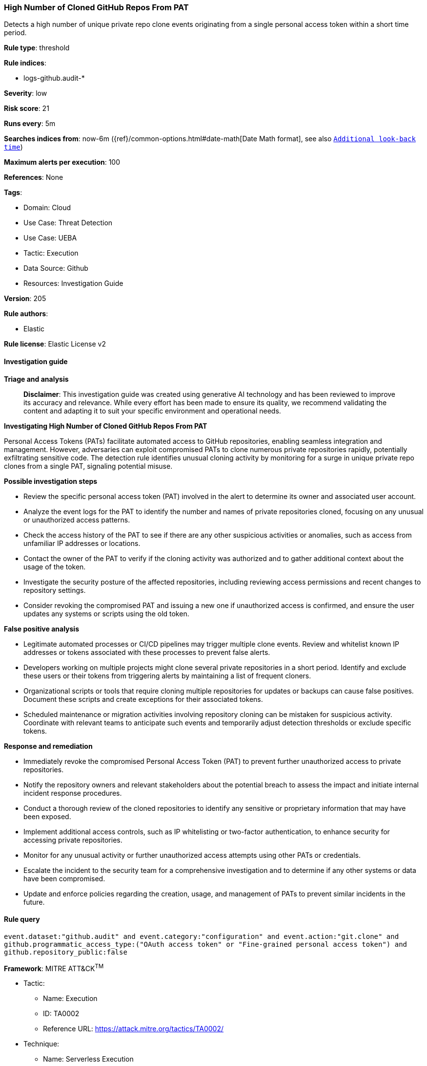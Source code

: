 [[prebuilt-rule-8-14-21-high-number-of-cloned-github-repos-from-pat]]
=== High Number of Cloned GitHub Repos From PAT

Detects a high number of unique private repo clone events originating from a single personal access token within a short time period.

*Rule type*: threshold

*Rule indices*: 

* logs-github.audit-*

*Severity*: low

*Risk score*: 21

*Runs every*: 5m

*Searches indices from*: now-6m ({ref}/common-options.html#date-math[Date Math format], see also <<rule-schedule, `Additional look-back time`>>)

*Maximum alerts per execution*: 100

*References*: None

*Tags*: 

* Domain: Cloud
* Use Case: Threat Detection
* Use Case: UEBA
* Tactic: Execution
* Data Source: Github
* Resources: Investigation Guide

*Version*: 205

*Rule authors*: 

* Elastic

*Rule license*: Elastic License v2


==== Investigation guide



*Triage and analysis*


> **Disclaimer**:
> This investigation guide was created using generative AI technology and has been reviewed to improve its accuracy and relevance. While every effort has been made to ensure its quality, we recommend validating the content and adapting it to suit your specific environment and operational needs.


*Investigating High Number of Cloned GitHub Repos From PAT*


Personal Access Tokens (PATs) facilitate automated access to GitHub repositories, enabling seamless integration and management. However, adversaries can exploit compromised PATs to clone numerous private repositories rapidly, potentially exfiltrating sensitive code. The detection rule identifies unusual cloning activity by monitoring for a surge in unique private repo clones from a single PAT, signaling potential misuse.


*Possible investigation steps*


- Review the specific personal access token (PAT) involved in the alert to determine its owner and associated user account.
- Analyze the event logs for the PAT to identify the number and names of private repositories cloned, focusing on any unusual or unauthorized access patterns.
- Check the access history of the PAT to see if there are any other suspicious activities or anomalies, such as access from unfamiliar IP addresses or locations.
- Contact the owner of the PAT to verify if the cloning activity was authorized and to gather additional context about the usage of the token.
- Investigate the security posture of the affected repositories, including reviewing access permissions and recent changes to repository settings.
- Consider revoking the compromised PAT and issuing a new one if unauthorized access is confirmed, and ensure the user updates any systems or scripts using the old token.


*False positive analysis*


- Legitimate automated processes or CI/CD pipelines may trigger multiple clone events. Review and whitelist known IP addresses or tokens associated with these processes to prevent false alerts.
- Developers working on multiple projects might clone several private repositories in a short period. Identify and exclude these users or their tokens from triggering alerts by maintaining a list of frequent cloners.
- Organizational scripts or tools that require cloning multiple repositories for updates or backups can cause false positives. Document these scripts and create exceptions for their associated tokens.
- Scheduled maintenance or migration activities involving repository cloning can be mistaken for suspicious activity. Coordinate with relevant teams to anticipate such events and temporarily adjust detection thresholds or exclude specific tokens.


*Response and remediation*


- Immediately revoke the compromised Personal Access Token (PAT) to prevent further unauthorized access to private repositories.
- Notify the repository owners and relevant stakeholders about the potential breach to assess the impact and initiate internal incident response procedures.
- Conduct a thorough review of the cloned repositories to identify any sensitive or proprietary information that may have been exposed.
- Implement additional access controls, such as IP whitelisting or two-factor authentication, to enhance security for accessing private repositories.
- Monitor for any unusual activity or further unauthorized access attempts using other PATs or credentials.
- Escalate the incident to the security team for a comprehensive investigation and to determine if any other systems or data have been compromised.
- Update and enforce policies regarding the creation, usage, and management of PATs to prevent similar incidents in the future.

==== Rule query


[source, js]
----------------------------------
event.dataset:"github.audit" and event.category:"configuration" and event.action:"git.clone" and
github.programmatic_access_type:("OAuth access token" or "Fine-grained personal access token") and
github.repository_public:false

----------------------------------

*Framework*: MITRE ATT&CK^TM^

* Tactic:
** Name: Execution
** ID: TA0002
** Reference URL: https://attack.mitre.org/tactics/TA0002/
* Technique:
** Name: Serverless Execution
** ID: T1648
** Reference URL: https://attack.mitre.org/techniques/T1648/

